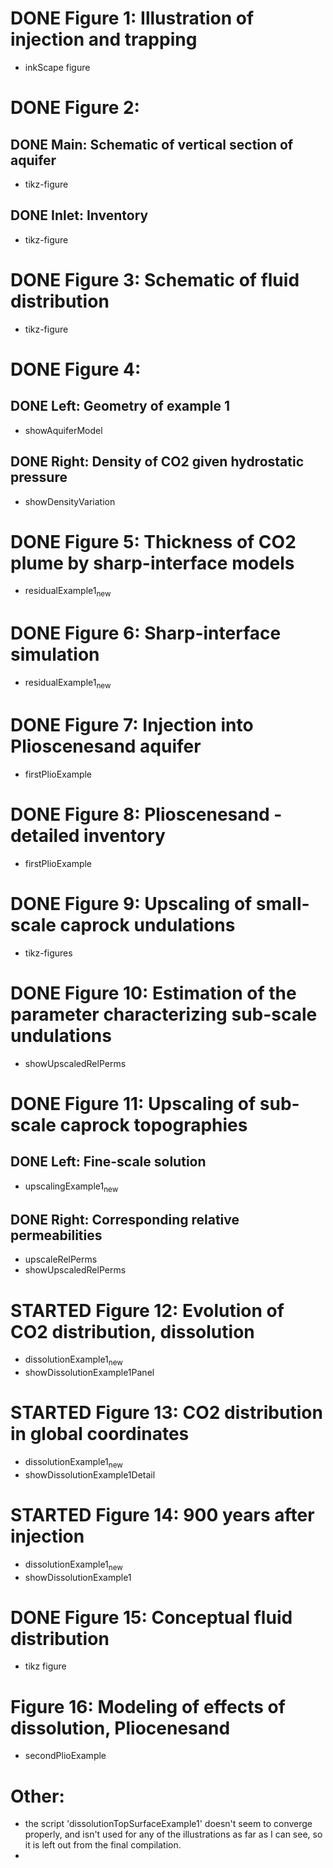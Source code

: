 * DONE Figure 1: Illustration of injection and trapping
- inkScape figure
* DONE Figure 2:
** DONE Main: Schematic of vertical section of aquifer
- tikz-figure
** DONE Inlet: Inventory
- tikz-figure
* DONE Figure 3: Schematic of fluid distribution
- tikz-figure
* DONE Figure 4:
** DONE Left: Geometry of example 1
- showAquiferModel
** DONE Right: Density of CO2 given hydrostatic pressure
- showDensityVariation
* DONE Figure 5: Thickness of CO2 plume by sharp-interface models
- residualExample1_new
* DONE Figure 6: Sharp-interface simulation
- residualExample1_new
* DONE Figure 7: Injection into Plioscenesand aquifer
- firstPlioExample
* DONE Figure 8: Plioscenesand - detailed inventory
- firstPlioExample
* DONE Figure 9: Upscaling of small-scale caprock undulations
- tikz-figures
* DONE Figure 10: Estimation of the parameter characterizing sub-scale undulations
- showUpscaledRelPerms
* DONE Figure 11: Upscaling of sub-scale caprock topographies
** DONE Left:  Fine-scale solution
- upscalingExample1_new  
** DONE Right: Corresponding relative permeabilities
- upscaleRelPerms
- showUpscaledRelPerms
* STARTED Figure 12: Evolution of CO2 distribution, dissolution
- dissolutionExample1_new
- showDissolutionExample1Panel
* STARTED Figure 13: CO2 distribution in global coordinates
- dissolutionExample1_new
- showDissolutionExample1Detail
* STARTED Figure 14: 900 years after injection
- dissolutionExample1_new
- showDissolutionExample1
* DONE Figure 15: Conceptual fluid distribution
- tikz figure
* Figure 16: Modeling of effects of dissolution, Pliocenesand
- secondPlioExample


* Other:
- the script 'dissolutionTopSurfaceExample1' doesn't seem to converge properly, and isn't used for any of the illustrations as far as I can see, so it is left out from the final compilation.
- 
